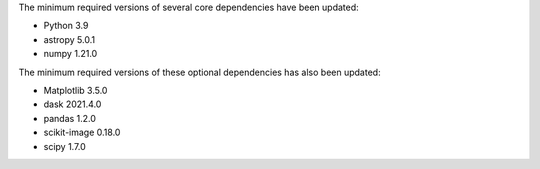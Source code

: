 The minimum required versions of several core dependencies have been updated:

- Python 3.9
- astropy 5.0.1
- numpy 1.21.0

The minimum required versions of these optional dependencies has also been updated:

- Matplotlib 3.5.0
- dask 2021.4.0
- pandas 1.2.0
- scikit-image 0.18.0
- scipy 1.7.0
